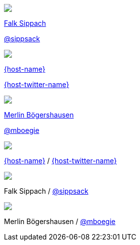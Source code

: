 [subs="attributes"]
++++
<div class="event">
    <div class="participant">
		<img src="../../_shared/images/fsippsack.jpg" class="logo">
		<div class="name">
			<p><a href="https://github.com/sippsack">Falk Sippach</a></p>
			<p><a href="https://twitter.com/sippsack" title="Falk on Twitter">@sippsack</a></p>
		</div>
	</div>
    <div class="participant">
		<a href="{host-url}"><img src="{host-logo-url}" class="logo" style="{host-logo-style}"></a>
		<div class="name">
			<p><a href="{host-url}">{host-name}</a></p>
			<p><a href="{host-twitter-url}" style="{host-twitter-style}">{host-twitter-name}</a></p>
		</div>
	</div>
	<div class="participant">
		<img src="../../_shared/images/mboegers.jpg" class="logo">
		<div class="name">
			<p><a href="https://mboegers.github.io">Merlin B&ouml;gershausen</a></p>
			<p><a href="https://twitter.com/mboegie" title="Merlin on Twitter">@mboegie</a></p>
		</div>
	</div>
</div>
<header>
    <div class="host">
        <a href="{host-url}"><img src="{host-logo-url}" class="logo" style="{host-logo-style}"></a>
        <div class="name">
            <p><a href="{host-url}">{host-name}</a> / <a href="{host-twitter-url}" style="{host-twitter-style}">{host-twitter-name}</a></p>
        </div>
    </div>
    <div class="participant">
        <img src="../../_shared/images/fsippsack.jpg" class="logo">
        <div class="name"><p>
            Falk Sippach
            / <a href="https://twitter.com/sippsack" title="Falk on Twitter">@sippsack</a>
        </p></div>
    </div>
    <div class="participant">
        <img src="../../_shared/images/mboegers.jpg" class="logo">
        <div class="name"><p>
            Merlin B&ouml;gershausen
            / <a href="https://twitter.com/mboegie" title="Merlin on Twitter">@mboegie</a>
        </p></div>
    </div>
</header>
<!-- Just adding a footer does not work because reveal.js puts it into the slides and we couldn't get it out via CSS. So we move it via JavaScript. -->
<script>
	document.addEventListener('DOMContentLoaded', function () {
		document.body.appendChild(document.querySelector('header'));
	})
</script>
++++
